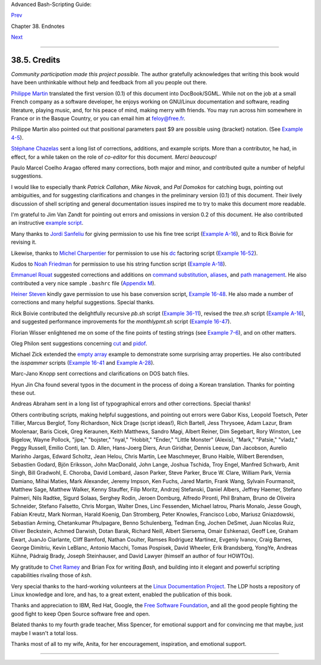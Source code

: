 Advanced Bash-Scripting Guide:

`Prev <toolsused.html>`__

Chapter 38. Endnotes

`Next <disclaimer.html>`__

--------------

38.5. Credits
=============

*Community participation made this project possible.* The author
gratefully acknowledges that writing this book would have been
unthinkable without help and feedback from all you people out there.

`Philippe Martin <mailto:feloy@free.fr>`__ translated the first version
(0.1) of this document into DocBook/SGML. While not on the job at a
small French company as a software developer, he enjoys working on
GNU/Linux documentation and software, reading literature, playing music,
and, for his peace of mind, making merry with friends. You may run
across him somewhere in France or in the Basque Country, or you can
email him at feloy@free.fr.

Philippe Martin also pointed out that positional parameters past $9 are
possible using {bracket} notation. (See `Example
4-5 <othertypesv.html#EX17>`__).

`Stéphane Chazelas <mailto:stephane_chazelas@yahoo.fr>`__ sent a long
list of corrections, additions, and example scripts. More than a
contributor, he had, in effect, for a while taken on the role of
*co-editor* for this document. *Merci beaucoup!*

Paulo Marcel Coelho Aragao offered many corrections, both major and
minor, and contributed quite a number of helpful suggestions.

I would like to especially thank *Patrick Callahan*, *Mike Novak*, and
*Pal Domokos* for catching bugs, pointing out ambiguities, and for
suggesting clarifications and changes in the preliminary version (0.1)
of this document. Their lively discussion of shell scripting and general
documentation issues inspired me to try to make this document more
readable.

I'm grateful to Jim Van Zandt for pointing out errors and omissions in
version 0.2 of this document. He also contributed an instructive
`example script <contributed-scripts.html#ZFIFO>`__.

Many thanks to `Jordi Sanfeliu <mailto:mikaku@fiwix.org>`__ for giving
permission to use his fine tree script (`Example
A-16 <contributed-scripts.html#TREE>`__), and to Rick Boivie for
revising it.

Likewise, thanks to `Michel Charpentier <mailto:charpov@cs.unh.edu>`__
for permission to use his `dc <mathc.html#DCREF>`__ factoring script
(`Example 16-52 <mathc.html#FACTR>`__).

Kudos to `Noah Friedman <mailto:friedman@prep.ai.mit.edu>`__ for
permission to use his string function script (`Example
A-18 <contributed-scripts.html#STRING>`__).

`Emmanuel Rouat <mailto:emmanuel.rouat@wanadoo.fr>`__ suggested
corrections and additions on `command
substitution <commandsub.html#COMMANDSUBREF>`__,
`aliases <aliases.html#ALIASREF>`__, and `path
management <pathmanagement.html>`__. He also contributed a very nice
sample ``.bashrc`` file (`Appendix M <sample-bashrc.html>`__).

`Heiner Steven <mailto:heiner.steven@odn.de>`__ kindly gave permission
to use his base conversion script, `Example 16-48 <mathc.html#BASE>`__.
He also made a number of corrections and many helpful suggestions.
Special thanks.

Rick Boivie contributed the delightfully recursive *pb.sh* script
(`Example 36-11 <recursionsct.html#PBOOK>`__), revised the *tree.sh*
script (`Example A-16 <contributed-scripts.html#TREE>`__), and suggested
performance improvements for the *monthlypmt.sh* script (`Example
16-47 <mathc.html#MONTHLYPMT>`__).

Florian Wisser enlightened me on some of the fine points of testing
strings (see `Example 7-6 <comparison-ops.html#STRTEST>`__), and on
other matters.

Oleg Philon sent suggestions concerning `cut <textproc.html#CUTREF>`__
and `pidof <system.html#PIDOFREF>`__.

Michael Zick extended the `empty array <arrays.html#EMPTYARRAY>`__
example to demonstrate some surprising array properties. He also
contributed the *isspammer* scripts (`Example
16-41 <communications.html#ISSPAMMER>`__ and `Example
A-28 <contributed-scripts.html#ISSPAMMER2>`__).

Marc-Jano Knopp sent corrections and clarifications on DOS batch files.

Hyun Jin Cha found several typos in the document in the process of doing
a Korean translation. Thanks for pointing these out.

Andreas Abraham sent in a long list of typographical errors and other
corrections. Special thanks!

Others contributing scripts, making helpful suggestions, and pointing
out errors were Gabor Kiss, Leopold Toetsch, Peter Tillier, Marcus
Berglof, Tony Richardson, Nick Drage (script ideas!), Rich Bartell, Jess
Thrysoee, Adam Lazur, Bram Moolenaar, Baris Cicek, Greg Keraunen, Keith
Matthews, Sandro Magi, Albert Reiner, Dim Segebart, Rory Winston, Lee
Bigelow, Wayne Pollock, "jipe," "bojster," "nyal," "Hobbit," "Ender,"
"Little Monster" (Alexis), "Mark," "Patsie," "vladz," Peggy Russell,
Emilio Conti, Ian. D. Allen, Hans-Joerg Diers, Arun Giridhar, Dennis
Leeuw, Dan Jacobson, Aurelio Marinho Jargas, Edward Scholtz, Jean Helou,
Chris Martin, Lee Maschmeyer, Bruno Haible, Wilbert Berendsen, Sebastien
Godard, Bjön Eriksson, John MacDonald, John Lange, Joshua Tschida, Troy
Engel, Manfred Schwarb, Amit Singh, Bill Gradwohl, E. Choroba, David
Lombard, Jason Parker, Steve Parker, Bruce W. Clare, William Park,
Vernia Damiano, Mihai Maties, Mark Alexander, Jeremy Impson, Ken Fuchs,
Jared Martin, Frank Wang, Sylvain Fourmanoit, Matthew Sage, Matthew
Walker, Kenny Stauffer, Filip Moritz, Andrzej Stefanski, Daniel Albers,
Jeffrey Haemer, Stefano Palmeri, Nils Radtke, Sigurd Solaas, Serghey
Rodin, Jeroen Domburg, Alfredo Pironti, Phil Braham, Bruno de Oliveira
Schneider, Stefano Falsetto, Chris Morgan, Walter Dnes, Linc Fessenden,
Michael Iatrou, Pharis Monalo, Jesse Gough, Fabian Kreutz, Mark Norman,
Harald Koenig, Dan Stromberg, Peter Knowles, Francisco Lobo, Mariusz
Gniazdowski, Sebastian Arming, Chetankumar Phulpagare, Benno
Schulenberg, Tedman Eng, Jochen DeSmet, Juan Nicolas Ruiz, Oliver
Beckstein, Achmed Darwish, Dotan Barak, Richard Neill, Albert Siersema,
Omair Eshkenazi, Geoff Lee, Graham Ewart, JuanJo Ciarlante, Cliff
Bamford, Nathan Coulter, Ramses Rodriguez Martinez, Evgeniy Ivanov,
Craig Barnes, George Dimitriu, Kevin LeBlanc, Antonio Macchi, Tomas
Pospisek, David Wheeler, Erik Brandsberg, YongYe, Andreas Kühne, Pádraig
Brady, Joseph Steinhauser, and David Lawyer (himself an author of four
HOWTOs).

My gratitude to `Chet Ramey <mailto:chet@po.cwru.edu>`__ and Brian Fox
for writing *Bash*, and building into it elegant and powerful scripting
capabilities rivaling those of *ksh*.

Very special thanks to the hard-working volunteers at the `Linux
Documentation Project <http://www.tldp.org>`__. The LDP hosts a
repository of Linux knowledge and lore, and has, to a great extent,
enabled the publication of this book.

Thanks and appreciation to IBM, Red Hat, Google, the `Free Software
Foundation <http://www.fsf.org>`__, and all the good people fighting the
good fight to keep Open Source software free and open.

Belated thanks to my fourth grade teacher, Miss Spencer, for emotional
support and for convincing me that maybe, just maybe I wasn't a total
loss.

Thanks most of all to my wife, Anita, for her encouragement,
inspiration, and emotional support.

--------------

+--------------------------+--------------------------+--------------------------+
| `Prev <toolsused.html>`_ | Tools Used to Produce    |
| _                        | This Book                |
| `Home <index.html>`__    | `Up <endnotes.html>`__   |
| `Next <disclaimer.html>` | Disclaimer               |
| __                       |                          |
+--------------------------+--------------------------+--------------------------+

